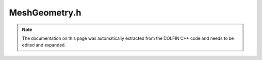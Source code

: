 .. Documentation for the header file dolfin/mesh/MeshGeometry.h

.. _programmers_reference_cpp_mesh_Mesh:

MeshGeometry.h
==============

.. note::

    The documentation on this page was automatically extracted from
    the DOLFIN C++ code and needs to be edited and expanded.

    .. cpp:function:: class Mesh
    
        MeshGeometry stores the geometry imposed on a mesh. Currently,
        the geometry is represented by the set of coordinates for the
        vertices of a mesh, but other representations are possible.

.. cpp:class:: MeshGeometry

    .. cpp:function:: MeshGeometry()
    
        Create empty set of coordinates

    .. cpp:function:: MeshGeometry(const MeshGeometry& geometry)
    
        Copy constructor

    .. cpp:function:: Point point(uint n) const
    
        Return coordinate n as a 3D point value

    .. cpp:function:: bool* affine_cell_bool()
    
        Return pointer to boolean affine indicator array

    .. cpp:function:: const MeshGeometry& operator= (const MeshGeometry& geometry)
    
        Assignment

    .. cpp:function:: const double* higher_order_x() const
    
        Return array of values for all higher order coordinates

    .. cpp:function:: const double* higher_order_x(uint n) const
    
        Return array of values for higher order coordinate n

    .. cpp:function:: const double* x() const
    
        Return array of values for all coordinates

    .. cpp:function:: const double* x(uint n) const
    
        Return array of values for coordinate n

    .. cpp:function:: const uint* higher_order_cell(uint c) const
    
        Return array of higher order vertex indices for a specific higher order cell

    .. cpp:function:: const uint* higher_order_cells() const
    
        Return array of values for all higher order cell data

    .. cpp:function:: double x(uint n, uint i) const
    
        Return value of coordinate n in direction i

    .. cpp:function:: double& x(uint n, uint i)
    
        Return value of coordinate n in direction i

    .. cpp:function:: double* higher_order_x()
    
        Return array of values for all higher order coordinates

    .. cpp:function:: double* higher_order_x(uint n)
    
        Return array of values for higher order coordinate n

    .. cpp:function:: double* x()
    
        Return array of values for all coordinates

    .. cpp:function:: double* x(uint n)
    
        Return array of values for coordinate n

    .. cpp:function:: std::string str(bool verbose) const
    
        Return informal string representation (pretty-print)

    .. cpp:function:: uint dim() const
    
        Return Euclidean dimension of coordinate system

    .. cpp:function:: uint num_higher_order_vertices_per_cell() const
    
        Return number of vertices used (per cell) to represent the higher order geometry

    .. cpp:function:: uint size() const
    
        Return number of coordinates

    .. cpp:function:: uint* higher_order_cell(uint c)
    
        Return array of higher order vertex indices for a specific higher order cell

    .. cpp:function:: uint* higher_order_cells()
    
        Return array of values for all higher order cell data

    .. cpp:function:: void clear()
    
        Clear all data

    .. cpp:function:: void init(uint dim, uint size)
    
        Initialize coordinate list to given dimension and size

    .. cpp:function:: void init_affine_indicator(uint num_cells)
    
        Initialize the affine indicator array

    .. cpp:function:: void init_higher_order_cells(uint num_cells, uint num_dof)
    
        Initialize higher order cell data list to given number of cells and dofs

    .. cpp:function:: void init_higher_order_vertices(uint dim, uint size_higher_order)
    
        Initialize higher order coordinate list to given dimension and size

    .. cpp:function:: void set(uint n, uint i, double x)
    
        Set value of coordinate n in direction i

    .. cpp:function:: void set_affine_indicator(uint i, bool value)
    
        set affine indicator at index i

    .. cpp:function:: void set_higher_order_cell_data(uint N, std::vector<uint> vector_cell_data)
    
        Set higher order cell data for cell # N in direction i

    .. cpp:function:: void set_higher_order_coordinates(uint N, uint i, double x)
    
        Set value of higher order coordinate N in direction i

    .. cpp:function:: ~MeshGeometry()
    
        Destructor

